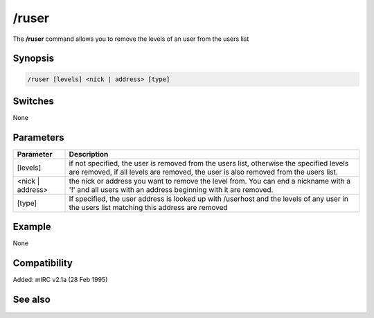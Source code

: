 /ruser
======

The **/ruser** command allows you to remove the levels of an user from the users list

Synopsis
--------

.. code:: text

    /ruser [levels] <nick | address> [type]

Switches
--------

None

Parameters
----------

.. list-table::
    :widths: 15 85
    :header-rows: 1

    * - Parameter
      - Description
    * - [levels]
      - if not specified, the user is removed from the users list, otherwise the specified levels are removed, if all levels are removed, the user is also removed from the users list.
    * - <nick | address>
      - the nick or address you want to remove the level from. You can end a nickname with a '!' and all users with an address beginning with it are removed.
    * - [type]
      - If specified, the user address is looked up with /userhost and the levels of any user in the users list matching this address are removed

Example
-------

None

Compatibility
-------------

Added: mIRC v2.1a (28 Feb 1995)

See also
--------

.. hlist::
    :columns: 4

    * :doc: `/auser </commands/auser>`
    * :doc: `/guser </commands/guser>`
    * :doc: `/iuser </commands/iuser>`
    * :doc: `/rlevel </commands/rlevel>`
    * :doc: `/ulist </commands/ulist>`
